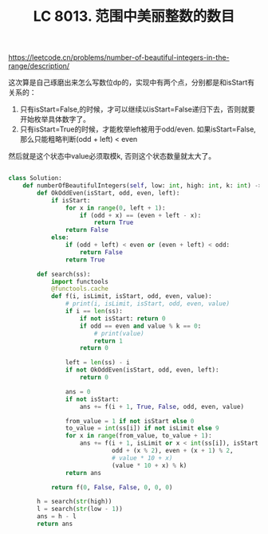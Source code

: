 #+title: LC 8013. 范围中美丽整数的数目

https://leetcode.cn/problems/number-of-beautiful-integers-in-the-range/description/

这次算是自己琢磨出来怎么写数位dp的，实现中有两个点，分别都是和isStart有关系的：
1. 只有isStart=False,的时候，才可以继续以isStart=False递归下去，否则就要开始枚举具体数字了。
2. 只有isStart=True的时候，才能枚举left被用于odd/even. 如果isStart=False,那么只能粗略判断(odd + left) < even

然后就是这个状态中value必须取模k, 否则这个状态数量就太大了。

#+BEGIN_SRC python

class Solution:
    def numberOfBeautifulIntegers(self, low: int, high: int, k: int) -> int:
        def OkOddEven(isStart, odd, even, left):
            if isStart:
                for x in range(0, left + 1):
                    if (odd + x) == (even + left - x):
                        return True
                return False
            else:
                if (odd + left) < even or (even + left) < odd:
                    return False
                return True

        def search(ss):
            import functools
            @functools.cache
            def f(i, isLimit, isStart, odd, even, value):
                # print(i, isLimit, isStart, odd, even, value)
                if i == len(ss):
                    if not isStart: return 0
                    if odd == even and value % k == 0:
                        # print(value)
                        return 1
                    return 0

                left = len(ss) - i
                if not OkOddEven(isStart, odd, even, left):
                    return 0

                ans = 0
                if not isStart:
                    ans += f(i + 1, True, False, odd, even, value)

                from_value = 1 if not isStart else 0
                to_value = int(ss[i]) if not isLimit else 9
                for x in range(from_value, to_value + 1):
                    ans += f(i + 1, isLimit or x < int(ss[i]), isStart or x != 0,
                             odd + (x % 2), even + (x + 1) % 2,
                             # value * 10 + x)
                             (value * 10 + x) % k)
                return ans

            return f(0, False, False, 0, 0, 0)

        h = search(str(high))
        l = search(str(low - 1))
        ans = h - l
        return ans
#+END_SRC
